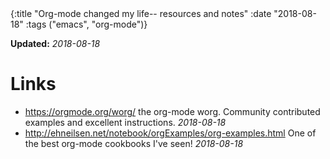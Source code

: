 #+HTML: <div id="edn">
#+HTML: {:title "Org-mode changed my life-- resources and notes" :date "2018-08-18" :tags ("emacs", "org-mode")}
#+HTML: </div>
#+OPTIONS: \n:1 toc:nil num:0 todo:nil ^:{}
#+PROPERTY: header-args :eval never-export

*Updated:* /2018-08-18/

* Links
- [[https://orgmode.org/worg/]] the org-mode worg. Community contributed examples and excellent instructions. /2018-08-18/ 
- http://ehneilsen.net/notebook/orgExamples/org-examples.html One of the best org-mode cookbooks I've seen! /2018-08-18/ 
